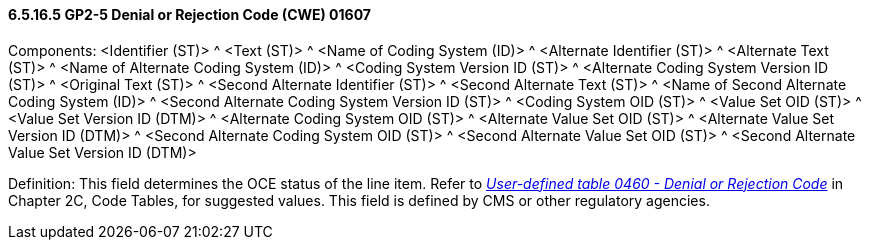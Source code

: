 ==== 6.5.16.5 GP2-5 Denial or Rejection Code (CWE) 01607

Components: <Identifier (ST)> ^ <Text (ST)> ^ <Name of Coding System (ID)> ^ <Alternate Identifier (ST)> ^ <Alternate Text (ST)> ^ <Name of Alternate Coding System (ID)> ^ <Coding System Version ID (ST)> ^ <Alternate Coding System Version ID (ST)> ^ <Original Text (ST)> ^ <Second Alternate Identifier (ST)> ^ <Second Alternate Text (ST)> ^ <Name of Second Alternate Coding System (ID)> ^ <Second Alternate Coding System Version ID (ST)> ^ <Coding System OID (ST)> ^ <Value Set OID (ST)> ^ <Value Set Version ID (DTM)> ^ <Alternate Coding System OID (ST)> ^ <Alternate Value Set OID (ST)> ^ <Alternate Value Set Version ID (DTM)> ^ <Second Alternate Coding System OID (ST)> ^ <Second Alternate Value Set OID (ST)> ^ <Second Alternate Value Set Version ID (DTM)>

Definition: This field determines the OCE status of the line item. Refer to file:///E:\V2\V29_CH02C_Tables.docx#HL70460[_User-defined table 0460 - Denial or Rejection Code_] in Chapter 2C, Code Tables, for suggested values. This field is defined by CMS or other regulatory agencies.

